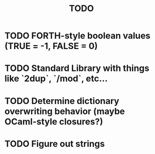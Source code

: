 #+TITLE: TODO
#+STARTUP: indent

* TODO FORTH-style boolean values (TRUE = -1, FALSE = 0)
* TODO Standard Library with things like `2dup`, `/mod`, etc...
* TODO Determine dictionary overwriting behavior (maybe OCaml-style closures?)
* TODO Figure out strings
